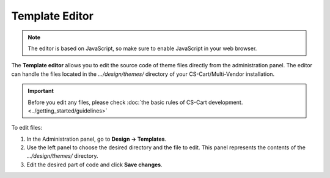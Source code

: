 ***************
Template Editor
***************

.. note::

    The editor is based on JavaScript, so make sure to enable JavaScript in your web browser.

The **Template editor** allows you to edit the source code of theme files directly from the administration panel. The editor can handle the files located in the *.../design/themes/* directory of your CS-Cart/Multi-Vendor installation.

.. important::

    Before you edit any files, please check :doc:`the basic rules of CS-Cart development. <../getting_started/guidelines>`

To edit files:

1. In the Administration panel, go to **Design → Templates**.

2. Use the left panel to choose the desired directory and the file to edit. This panel represents the contents of the *.../design/themes/* directory.

3. Edit the desired part of code and click **Save changes**.

.. image:: img/template_editor.png
    :align: center
    :alt: Template editor in CS-Cart
